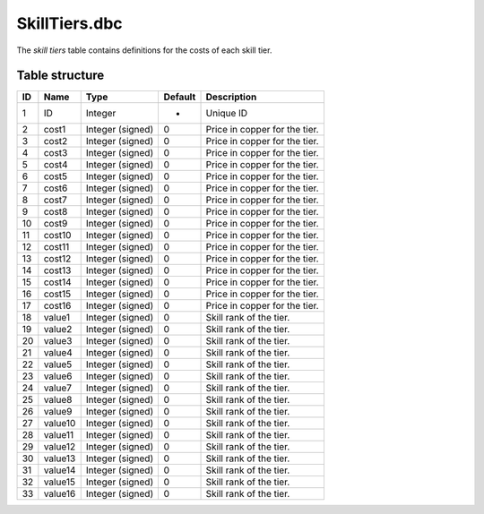 .. _file-formats-dbc-skilltiers:

==============
SkillTiers.dbc
==============

The *skill tiers* table contains definitions for the costs of each skill
tier.

Table structure
---------------

+------+-----------+--------------------+-----------+---------------------------------------+
| ID   | Name      | Type               | Default   | Description                           |
+======+===========+====================+===========+=======================================+
| 1    | ID        | Integer            | -         | Unique ID                             |
+------+-----------+--------------------+-----------+---------------------------------------+
| 2    | cost1     | Integer (signed)   | 0         | Price in copper for the tier.         |
+------+-----------+--------------------+-----------+---------------------------------------+
| 3    | cost2     | Integer (signed)   | 0         | Price in copper for the tier.         |
+------+-----------+--------------------+-----------+---------------------------------------+
| 4    | cost3     | Integer (signed)   | 0         | Price in copper for the tier.         |
+------+-----------+--------------------+-----------+---------------------------------------+
| 5    | cost4     | Integer (signed)   | 0         | Price in copper for the tier.         |
+------+-----------+--------------------+-----------+---------------------------------------+
| 6    | cost5     | Integer (signed)   | 0         | Price in copper for the tier.         |
+------+-----------+--------------------+-----------+---------------------------------------+
| 7    | cost6     | Integer (signed)   | 0         | Price in copper for the tier.         |
+------+-----------+--------------------+-----------+---------------------------------------+
| 8    | cost7     | Integer (signed)   | 0         | Price in copper for the tier.         |
+------+-----------+--------------------+-----------+---------------------------------------+
| 9    | cost8     | Integer (signed)   | 0         | Price in copper for the tier.         |
+------+-----------+--------------------+-----------+---------------------------------------+
| 10   | cost9     | Integer (signed)   | 0         | Price in copper for the tier.         |
+------+-----------+--------------------+-----------+---------------------------------------+
| 11   | cost10    | Integer (signed)   | 0         | Price in copper for the tier.         |
+------+-----------+--------------------+-----------+---------------------------------------+
| 12   | cost11    | Integer (signed)   | 0         | Price in copper for the tier.         |
+------+-----------+--------------------+-----------+---------------------------------------+
| 13   | cost12    | Integer (signed)   | 0         | Price in copper for the tier.         |
+------+-----------+--------------------+-----------+---------------------------------------+
| 14   | cost13    | Integer (signed)   | 0         | Price in copper for the tier.         |
+------+-----------+--------------------+-----------+---------------------------------------+
| 15   | cost14    | Integer (signed)   | 0         | Price in copper for the tier.         |
+------+-----------+--------------------+-----------+---------------------------------------+
| 16   | cost15    | Integer (signed)   | 0         | Price in copper for the tier.         |
+------+-----------+--------------------+-----------+---------------------------------------+
| 17   | cost16    | Integer (signed)   | 0         | Price in copper for the tier.         |
+------+-----------+--------------------+-----------+---------------------------------------+
| 18   | value1    | Integer (signed)   | 0         | Skill rank of the tier.               |
+------+-----------+--------------------+-----------+---------------------------------------+
| 19   | value2    | Integer (signed)   | 0         | Skill rank of the tier.               |
+------+-----------+--------------------+-----------+---------------------------------------+
| 20   | value3    | Integer (signed)   | 0         | Skill rank of the tier.               |
+------+-----------+--------------------+-----------+---------------------------------------+
| 21   | value4    | Integer (signed)   | 0         | Skill rank of the tier.               |
+------+-----------+--------------------+-----------+---------------------------------------+
| 22   | value5    | Integer (signed)   | 0         | Skill rank of the tier.               |
+------+-----------+--------------------+-----------+---------------------------------------+
| 23   | value6    | Integer (signed)   | 0         | Skill rank of the tier.               |
+------+-----------+--------------------+-----------+---------------------------------------+
| 24   | value7    | Integer (signed)   | 0         | Skill rank of the tier.               |
+------+-----------+--------------------+-----------+---------------------------------------+
| 25   | value8    | Integer (signed)   | 0         | Skill rank of the tier.               |
+------+-----------+--------------------+-----------+---------------------------------------+
| 26   | value9    | Integer (signed)   | 0         | Skill rank of the tier.               |
+------+-----------+--------------------+-----------+---------------------------------------+
| 27   | value10   | Integer (signed)   | 0         | Skill rank of the tier.               |
+------+-----------+--------------------+-----------+---------------------------------------+
| 28   | value11   | Integer (signed)   | 0         | Skill rank of the tier.               |
+------+-----------+--------------------+-----------+---------------------------------------+
| 29   | value12   | Integer (signed)   | 0         | Skill rank of the tier.               |
+------+-----------+--------------------+-----------+---------------------------------------+
| 30   | value13   | Integer (signed)   | 0         | Skill rank of the tier.               |
+------+-----------+--------------------+-----------+---------------------------------------+
| 31   | value14   | Integer (signed)   | 0         | Skill rank of the tier.               |
+------+-----------+--------------------+-----------+---------------------------------------+
| 32   | value15   | Integer (signed)   | 0         | Skill rank of the tier.               |
+------+-----------+--------------------+-----------+---------------------------------------+
| 33   | value16   | Integer (signed)   | 0         | Skill rank of the tier.               |
+------+-----------+--------------------+-----------+---------------------------------------+
